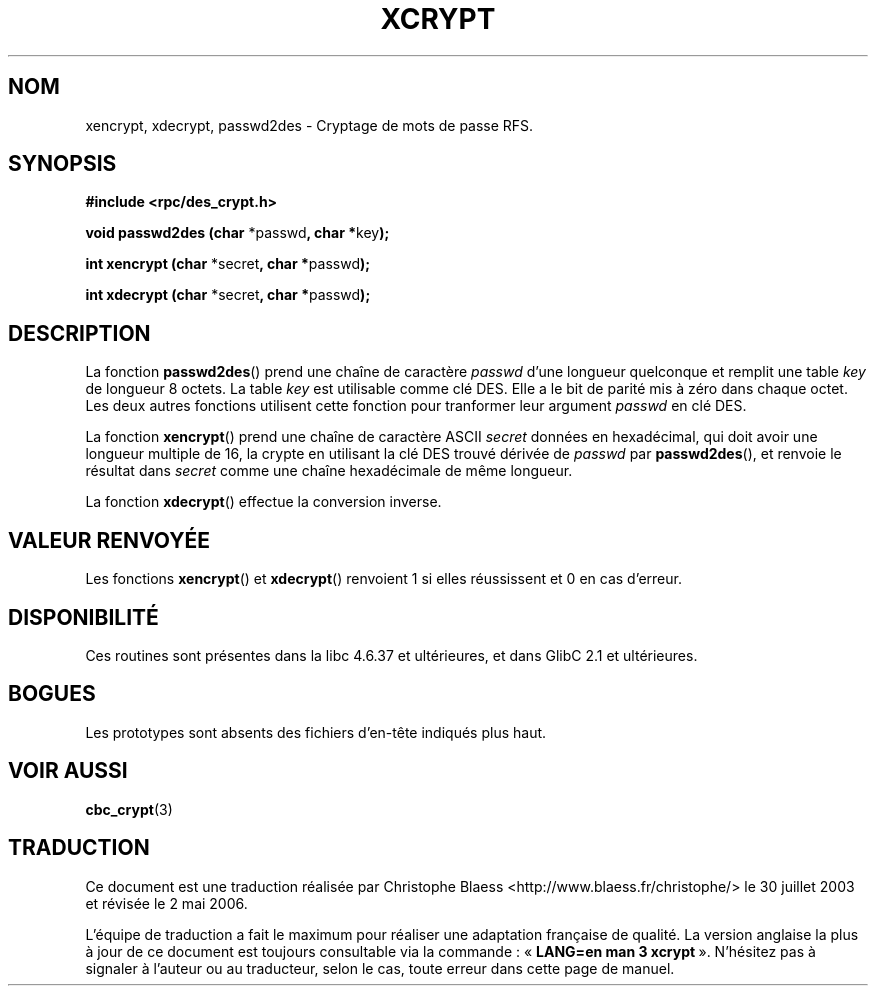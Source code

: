 .\"  Copyright 2003 walter harms (walter.harms@informatik.uni-oldenburg.de)
.\"  Distributed under GPL
.\"  this is the 3rd type of interface for cryptographic routines
.\"  1. encrypt() expects a bitfield
.\"  2. cbc_crypt() byte values
.\"  3. xencrypt() a hexstring
.\"  to bad to be true :(
.\" Traduction Christophe Blaess <ccb@club-internet.fr>
.\" 30/07/2003 LDP-1.58
.\" Màj 01/05/2006 LDP-1.67.1
.\"
.TH XCRYPT 3 "4 avril 2003" LDP "Manuel du programmeur Linux"
.SH NOM
xencrypt, xdecrypt, passwd2des \- Cryptage de mots de passe RFS.
.SH SYNOPSIS
.sp
.B "#include <rpc/des_crypt.h>"
.sp
.BR "void passwd2des (char " *passwd ", char *" key ");"
.sp
.BR "int xencrypt (char " *secret ", char *" passwd ");"
.sp
.BR "int xdecrypt (char " *secret ", char *" passwd ");"
.sp
.SH DESCRIPTION
La fonction
.BR passwd2des ()
prend une chaîne de caractère
.I passwd
d'une longueur quelconque et remplit une table
.I key
de longueur 8 octets. La table
.I key
est utilisable comme clé DES. Elle a le bit de parité mis à zéro dans chaque
octet. Les deux autres fonctions utilisent cette fonction pour
tranformer leur argument
.I passwd
en clé DES.
.LP
La fonction
.BR xencrypt ()
prend une chaîne de caractère ASCII
.I secret
données en hexadécimal,
.\" (over the alphabet 0123456789abcdefABCDEF),
qui doit avoir une longueur multiple de 16, la crypte en utilisant
la clé DES trouvé dérivée de
.I passwd
par
.BR passwd2des (),
et renvoie le résultat dans
.I secret
comme une chaîne hexadécimale
.\" (over the alphabet 0123456789abcdef)
de même longueur.
.LP
La fonction
.BR xdecrypt ()
effectue la conversion inverse.
.SH "VALEUR RENVOYÉE"
Les fonctions
.BR xencrypt ()
et
.BR xdecrypt ()
renvoient 1 si elles réussissent et 0 en cas d'erreur.
.SH DISPONIBILITÉ
Ces routines sont présentes dans la libc 4.6.37 et ultérieures, et dans
GlibC 2.1 et ultérieures.
.SH BOGUES
Les prototypes sont absents des fichiers d'en-tête indiqués plus haut.
.SH "VOIR AUSSI"
.BR cbc_crypt (3)
.SH TRADUCTION
.PP
Ce document est une traduction réalisée par Christophe Blaess
<http://www.blaess.fr/christophe/> le 30\ juillet\ 2003
et révisée le 2\ mai\ 2006.
.PP
L'équipe de traduction a fait le maximum pour réaliser une adaptation
française de qualité. La version anglaise la plus à jour de ce document est
toujours consultable via la commande\ : «\ \fBLANG=en\ man\ 3\ xcrypt\fR\ ».
N'hésitez pas à signaler à l'auteur ou au traducteur, selon le cas, toute
erreur dans cette page de manuel.
